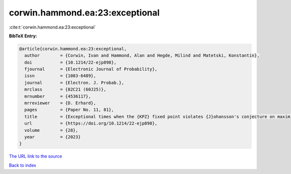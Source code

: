 corwin.hammond.ea:23:exceptional
================================

:cite:t:`corwin.hammond.ea:23:exceptional`

**BibTeX Entry:**

.. code-block:: bibtex

   @article{corwin.hammond.ea:23:exceptional,
     author        = {Corwin, Ivan and Hammond, Alan and Hegde, Milind and Matetski, Konstantin},
     doi           = {10.1214/22-ejp898},
     fjournal      = {Electronic Journal of Probability},
     issn          = {1083-6489},
     journal       = {Electron. J. Probab.},
     mrclass       = {82C21 (60J25)},
     mrnumber      = {4536117},
     mrreviewer    = {D. Erhard},
     pages         = {Paper No. 11, 81},
     title         = {Exceptional times when the {KPZ} fixed point violates {J}ohansson's conjecture on maximizer uniqueness},
     url           = {https://doi.org/10.1214/22-ejp898},
     volume        = {28},
     year          = {2023}
   }

`The URL link to the source <https://doi.org/10.1214/22-ejp898>`__


`Back to index <../By-Cite-Keys.html>`__
